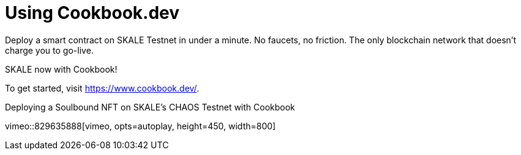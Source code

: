 = Using Cookbook.dev

Deploy a smart contract  on SKALE Testnet in under a minute. No faucets, no friction. The only blockchain network that doesn’t charge you to go-live. 

SKALE now with Cookbook!

To get started, visit https://www.cookbook.dev/.

.Deploying a Soulbound NFT on SKALE's CHAOS Testnet with Cookbook
vimeo::829635888[vimeo, opts=autoplay, height=450, width=800]

